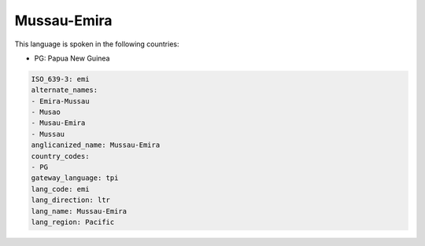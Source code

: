 .. _emi:

Mussau-Emira
============

This language is spoken in the following countries:

* PG: Papua New Guinea

.. code-block:: yaml

    ISO_639-3: emi
    alternate_names:
    - Emira-Mussau
    - Musao
    - Musau-Emira
    - Mussau
    anglicanized_name: Mussau-Emira
    country_codes:
    - PG
    gateway_language: tpi
    lang_code: emi
    lang_direction: ltr
    lang_name: Mussau-Emira
    lang_region: Pacific
    
